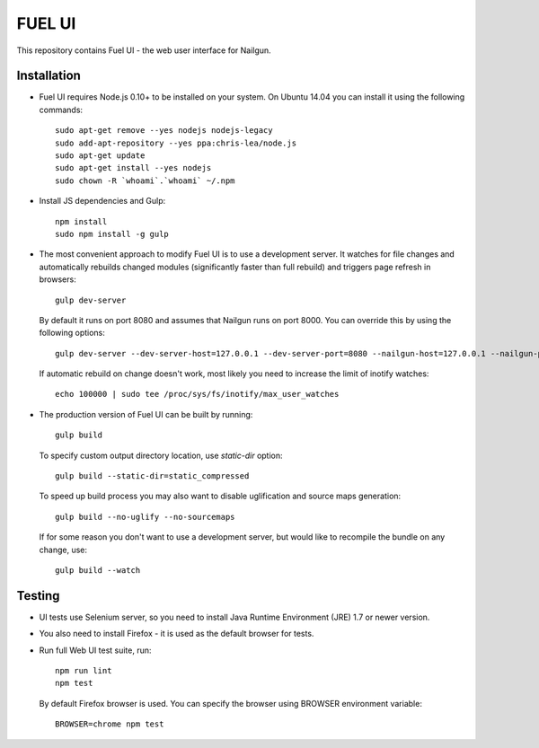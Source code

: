 FUEL UI
=======

This repository contains Fuel UI - the web user interface for Nailgun.

Installation
------------

* Fuel UI requires Node.js 0.10+ to be installed on your system. On Ubuntu
  14.04 you can install it using the following commands::

    sudo apt-get remove --yes nodejs nodejs-legacy
    sudo add-apt-repository --yes ppa:chris-lea/node.js
    sudo apt-get update
    sudo apt-get install --yes nodejs
    sudo chown -R `whoami`.`whoami` ~/.npm

* Install JS dependencies and Gulp::

    npm install
    sudo npm install -g gulp

* The most convenient approach to modify Fuel UI is to use a development
  server. It watches for file changes and automatically rebuilds changed
  modules (significantly faster than full rebuild) and triggers page refresh
  in browsers::

    gulp dev-server

  By default it runs on port 8080 and assumes that Nailgun runs on
  port 8000. You can override this by using the following options::

    gulp dev-server --dev-server-host=127.0.0.1 --dev-server-port=8080 --nailgun-host=127.0.0.1 --nailgun-port=8000

  If automatic rebuild on change doesn't work, most likely you need to
  increase the limit of inotify watches::

    echo 100000 | sudo tee /proc/sys/fs/inotify/max_user_watches

* The production version of Fuel UI can be built by running::

    gulp build

  To specify custom output directory location, use `static-dir` option::

    gulp build --static-dir=static_compressed

  To speed up build process you may also want to disable uglification and
  source maps generation::

    gulp build --no-uglify --no-sourcemaps

  If for some reason you don't want to use a development server, but would
  like to recompile the bundle on any change, use::

    gulp build --watch

Testing
-------

* UI tests use Selenium server, so you need to install Java Runtime
  Environment (JRE) 1.7 or newer version.

* You also need to install Firefox - it is used as the default browser for
  tests.

* Run full Web UI test suite, run::

    npm run lint
    npm test

  By default Firefox browser is used. You can specify the browser using
  BROWSER environment variable::

    BROWSER=chrome npm test
